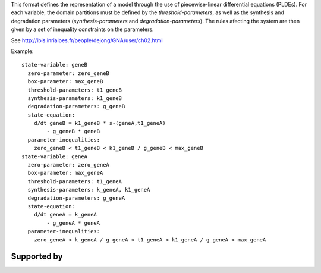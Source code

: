 .. title: GNA format
.. date: 2014/10/31 09:37:11
.. tags: formats
.. link: 
.. description: Model representation in GNA (non-xml) format
.. type: text
.. features: multivalued

This format defines the representation of a model through the use of piecewise-linear differential equations (PLDEs).
For each variable, the domain partitions must be defined by the *threshold-parameters*, as well as the synthesis and degradation parameters (*synthesis-parameters* and *degradation-parameters*).
The rules afecting the system are then given by a set of inequality constraints on the parameters.

See http://ibis.inrialpes.fr/people/dejong/GNA/user/ch02.html 

Example::

  state-variable: geneB
    zero-parameter: zero_geneB
    box-parameter: max_geneB
    threshold-parameters: t1_geneB
    synthesis-parameters: k1_geneB
    degradation-parameters: g_geneB
    state-equation:
      d/dt geneB = k1_geneB * s-(geneA,t1_geneA)
          - g_geneB * geneB
    parameter-inequalities:
      zero_geneB < t1_geneB < k1_geneB / g_geneB < max_geneB
  state-variable: geneA
    zero-parameter: zero_geneA
    box-parameter: max_geneA
    threshold-parameters: t1_geneA
    synthesis-parameters: k_geneA, k1_geneA
    degradation-parameters: g_geneA
    state-equation:
      d/dt geneA = k_geneA
          - g_geneA * geneA
    parameter-inequalities:
      zero_geneA < k_geneA / g_geneA < t1_geneA < k1_geneA / g_geneA < max_geneA


Supported by
------------

.. usedby:: tools formats


